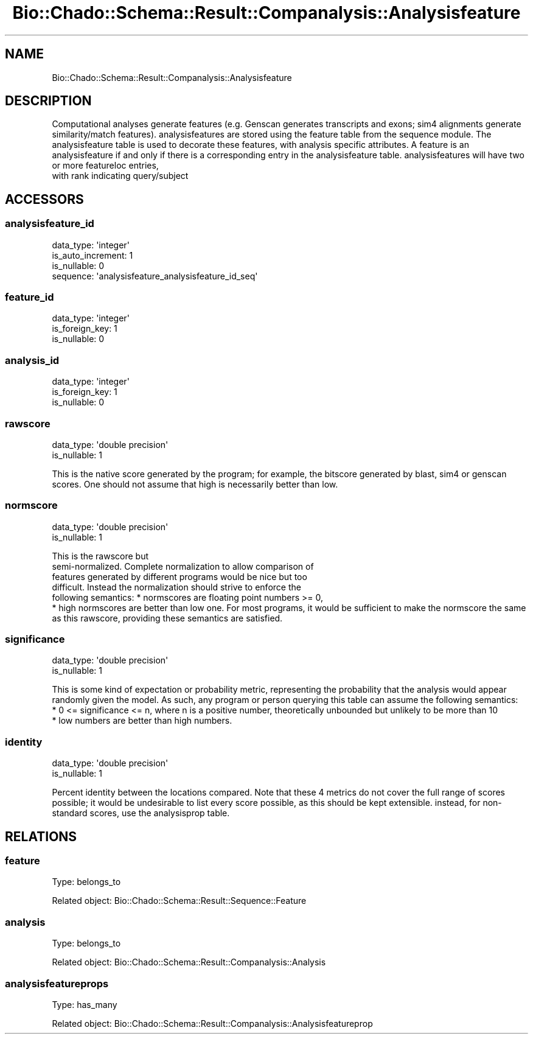 .\" Automatically generated by Pod::Man 2.27 (Pod::Simple 3.28)
.\"
.\" Standard preamble:
.\" ========================================================================
.de Sp \" Vertical space (when we can't use .PP)
.if t .sp .5v
.if n .sp
..
.de Vb \" Begin verbatim text
.ft CW
.nf
.ne \\$1
..
.de Ve \" End verbatim text
.ft R
.fi
..
.\" Set up some character translations and predefined strings.  \*(-- will
.\" give an unbreakable dash, \*(PI will give pi, \*(L" will give a left
.\" double quote, and \*(R" will give a right double quote.  \*(C+ will
.\" give a nicer C++.  Capital omega is used to do unbreakable dashes and
.\" therefore won't be available.  \*(C` and \*(C' expand to `' in nroff,
.\" nothing in troff, for use with C<>.
.tr \(*W-
.ds C+ C\v'-.1v'\h'-1p'\s-2+\h'-1p'+\s0\v'.1v'\h'-1p'
.ie n \{\
.    ds -- \(*W-
.    ds PI pi
.    if (\n(.H=4u)&(1m=24u) .ds -- \(*W\h'-12u'\(*W\h'-12u'-\" diablo 10 pitch
.    if (\n(.H=4u)&(1m=20u) .ds -- \(*W\h'-12u'\(*W\h'-8u'-\"  diablo 12 pitch
.    ds L" ""
.    ds R" ""
.    ds C` ""
.    ds C' ""
'br\}
.el\{\
.    ds -- \|\(em\|
.    ds PI \(*p
.    ds L" ``
.    ds R" ''
.    ds C`
.    ds C'
'br\}
.\"
.\" Escape single quotes in literal strings from groff's Unicode transform.
.ie \n(.g .ds Aq \(aq
.el       .ds Aq '
.\"
.\" If the F register is turned on, we'll generate index entries on stderr for
.\" titles (.TH), headers (.SH), subsections (.SS), items (.Ip), and index
.\" entries marked with X<> in POD.  Of course, you'll have to process the
.\" output yourself in some meaningful fashion.
.\"
.\" Avoid warning from groff about undefined register 'F'.
.de IX
..
.nr rF 0
.if \n(.g .if rF .nr rF 1
.if (\n(rF:(\n(.g==0)) \{
.    if \nF \{
.        de IX
.        tm Index:\\$1\t\\n%\t"\\$2"
..
.        if !\nF==2 \{
.            nr % 0
.            nr F 2
.        \}
.    \}
.\}
.rr rF
.\"
.\" Accent mark definitions (@(#)ms.acc 1.5 88/02/08 SMI; from UCB 4.2).
.\" Fear.  Run.  Save yourself.  No user-serviceable parts.
.    \" fudge factors for nroff and troff
.if n \{\
.    ds #H 0
.    ds #V .8m
.    ds #F .3m
.    ds #[ \f1
.    ds #] \fP
.\}
.if t \{\
.    ds #H ((1u-(\\\\n(.fu%2u))*.13m)
.    ds #V .6m
.    ds #F 0
.    ds #[ \&
.    ds #] \&
.\}
.    \" simple accents for nroff and troff
.if n \{\
.    ds ' \&
.    ds ` \&
.    ds ^ \&
.    ds , \&
.    ds ~ ~
.    ds /
.\}
.if t \{\
.    ds ' \\k:\h'-(\\n(.wu*8/10-\*(#H)'\'\h"|\\n:u"
.    ds ` \\k:\h'-(\\n(.wu*8/10-\*(#H)'\`\h'|\\n:u'
.    ds ^ \\k:\h'-(\\n(.wu*10/11-\*(#H)'^\h'|\\n:u'
.    ds , \\k:\h'-(\\n(.wu*8/10)',\h'|\\n:u'
.    ds ~ \\k:\h'-(\\n(.wu-\*(#H-.1m)'~\h'|\\n:u'
.    ds / \\k:\h'-(\\n(.wu*8/10-\*(#H)'\z\(sl\h'|\\n:u'
.\}
.    \" troff and (daisy-wheel) nroff accents
.ds : \\k:\h'-(\\n(.wu*8/10-\*(#H+.1m+\*(#F)'\v'-\*(#V'\z.\h'.2m+\*(#F'.\h'|\\n:u'\v'\*(#V'
.ds 8 \h'\*(#H'\(*b\h'-\*(#H'
.ds o \\k:\h'-(\\n(.wu+\w'\(de'u-\*(#H)/2u'\v'-.3n'\*(#[\z\(de\v'.3n'\h'|\\n:u'\*(#]
.ds d- \h'\*(#H'\(pd\h'-\w'~'u'\v'-.25m'\f2\(hy\fP\v'.25m'\h'-\*(#H'
.ds D- D\\k:\h'-\w'D'u'\v'-.11m'\z\(hy\v'.11m'\h'|\\n:u'
.ds th \*(#[\v'.3m'\s+1I\s-1\v'-.3m'\h'-(\w'I'u*2/3)'\s-1o\s+1\*(#]
.ds Th \*(#[\s+2I\s-2\h'-\w'I'u*3/5'\v'-.3m'o\v'.3m'\*(#]
.ds ae a\h'-(\w'a'u*4/10)'e
.ds Ae A\h'-(\w'A'u*4/10)'E
.    \" corrections for vroff
.if v .ds ~ \\k:\h'-(\\n(.wu*9/10-\*(#H)'\s-2\u~\d\s+2\h'|\\n:u'
.if v .ds ^ \\k:\h'-(\\n(.wu*10/11-\*(#H)'\v'-.4m'^\v'.4m'\h'|\\n:u'
.    \" for low resolution devices (crt and lpr)
.if \n(.H>23 .if \n(.V>19 \
\{\
.    ds : e
.    ds 8 ss
.    ds o a
.    ds d- d\h'-1'\(ga
.    ds D- D\h'-1'\(hy
.    ds th \o'bp'
.    ds Th \o'LP'
.    ds ae ae
.    ds Ae AE
.\}
.rm #[ #] #H #V #F C
.\" ========================================================================
.\"
.IX Title "Bio::Chado::Schema::Result::Companalysis::Analysisfeature 3"
.TH Bio::Chado::Schema::Result::Companalysis::Analysisfeature 3 "2015-04-17" "perl v5.18.4" "User Contributed Perl Documentation"
.\" For nroff, turn off justification.  Always turn off hyphenation; it makes
.\" way too many mistakes in technical documents.
.if n .ad l
.nh
.SH "NAME"
Bio::Chado::Schema::Result::Companalysis::Analysisfeature
.SH "DESCRIPTION"
.IX Header "DESCRIPTION"
Computational analyses generate features (e.g. Genscan generates transcripts and exons; sim4 alignments generate similarity/match features). analysisfeatures are stored using the feature table from the sequence module. The analysisfeature table is used to decorate these features, with analysis specific attributes. A feature is an analysisfeature if and only if there is a corresponding entry in the analysisfeature table. analysisfeatures will have two or more featureloc entries,
 with rank indicating query/subject
.SH "ACCESSORS"
.IX Header "ACCESSORS"
.SS "analysisfeature_id"
.IX Subsection "analysisfeature_id"
.Vb 4
\&  data_type: \*(Aqinteger\*(Aq
\&  is_auto_increment: 1
\&  is_nullable: 0
\&  sequence: \*(Aqanalysisfeature_analysisfeature_id_seq\*(Aq
.Ve
.SS "feature_id"
.IX Subsection "feature_id"
.Vb 3
\&  data_type: \*(Aqinteger\*(Aq
\&  is_foreign_key: 1
\&  is_nullable: 0
.Ve
.SS "analysis_id"
.IX Subsection "analysis_id"
.Vb 3
\&  data_type: \*(Aqinteger\*(Aq
\&  is_foreign_key: 1
\&  is_nullable: 0
.Ve
.SS "rawscore"
.IX Subsection "rawscore"
.Vb 2
\&  data_type: \*(Aqdouble precision\*(Aq
\&  is_nullable: 1
.Ve
.PP
This is the native score generated by the program; for example, the bitscore generated by blast, sim4 or genscan scores. One should not assume that high is necessarily better than low.
.SS "normscore"
.IX Subsection "normscore"
.Vb 2
\&  data_type: \*(Aqdouble precision\*(Aq
\&  is_nullable: 1
.Ve
.PP
This is the rawscore but
    semi-normalized. Complete normalization to allow comparison of
    features generated by different programs would be nice but too
    difficult. Instead the normalization should strive to enforce the
    following semantics: * normscores are floating point numbers >= 0,
    * high normscores are better than low one. For most programs, it would be sufficient to make the normscore the same as this rawscore, providing these semantics are satisfied.
.SS "significance"
.IX Subsection "significance"
.Vb 2
\&  data_type: \*(Aqdouble precision\*(Aq
\&  is_nullable: 1
.Ve
.PP
This is some kind of expectation or probability metric, representing the probability that the analysis would appear randomly given the model. As such, any program or person querying this table can assume the following semantics:
   * 0 <= significance <= n, where n is a positive number, theoretically unbounded but unlikely to be more than 10
  * low numbers are better than high numbers.
.SS "identity"
.IX Subsection "identity"
.Vb 2
\&  data_type: \*(Aqdouble precision\*(Aq
\&  is_nullable: 1
.Ve
.PP
Percent identity between the locations compared.  Note that these 4 metrics do not cover the full range of scores possible; it would be undesirable to list every score possible, as this should be kept extensible. instead, for non-standard scores, use the analysisprop table.
.SH "RELATIONS"
.IX Header "RELATIONS"
.SS "feature"
.IX Subsection "feature"
Type: belongs_to
.PP
Related object: Bio::Chado::Schema::Result::Sequence::Feature
.SS "analysis"
.IX Subsection "analysis"
Type: belongs_to
.PP
Related object: Bio::Chado::Schema::Result::Companalysis::Analysis
.SS "analysisfeatureprops"
.IX Subsection "analysisfeatureprops"
Type: has_many
.PP
Related object: Bio::Chado::Schema::Result::Companalysis::Analysisfeatureprop
